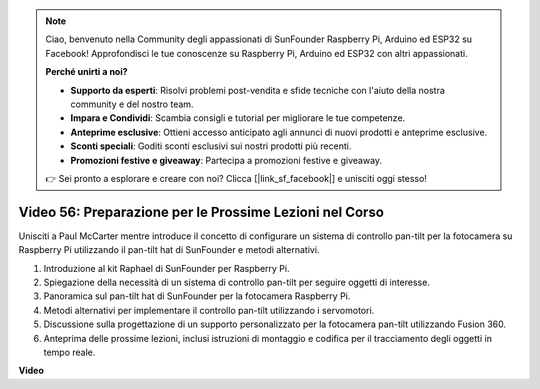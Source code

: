 .. note::

    Ciao, benvenuto nella Community degli appassionati di SunFounder Raspberry Pi, Arduino ed ESP32 su Facebook! Approfondisci le tue conoscenze su Raspberry Pi, Arduino ed ESP32 con altri appassionati.

    **Perché unirti a noi?**

    - **Supporto da esperti**: Risolvi problemi post-vendita e sfide tecniche con l'aiuto della nostra community e del nostro team.
    - **Impara e Condividi**: Scambia consigli e tutorial per migliorare le tue competenze.
    - **Anteprime esclusive**: Ottieni accesso anticipato agli annunci di nuovi prodotti e anteprime esclusive.
    - **Sconti speciali**: Goditi sconti esclusivi sui nostri prodotti più recenti.
    - **Promozioni festive e giveaway**: Partecipa a promozioni festive e giveaway.

    👉 Sei pronto a esplorare e creare con noi? Clicca [|link_sf_facebook|] e unisciti oggi stesso!

Video 56: Preparazione per le Prossime Lezioni nel Corso
=======================================================================================

Unisciti a Paul McCarter mentre introduce il concetto di configurare un sistema di controllo pan-tilt per la fotocamera su Raspberry Pi utilizzando il pan-tilt hat di SunFounder e metodi alternativi.

1. Introduzione al kit Raphael di SunFounder per Raspberry Pi.
2. Spiegazione della necessità di un sistema di controllo pan-tilt per seguire oggetti di interesse.
3. Panoramica sul pan-tilt hat di SunFounder per la fotocamera Raspberry Pi.
4. Metodi alternativi per implementare il controllo pan-tilt utilizzando i servomotori.
5. Discussione sulla progettazione di un supporto personalizzato per la fotocamera pan-tilt utilizzando Fusion 360.
6. Anteprima delle prossime lezioni, inclusi istruzioni di montaggio e codifica per il tracciamento degli oggetti in tempo reale.

**Video**

.. raw:: html

    <iframe width="700" height="500" src="https://www.youtube.com/embed/g6WTDMYE4Z4?si=50YctS5mCEPW0sWX" title="YouTube video player" frameborder="0" allow="accelerometer; autoplay; clipboard-write; encrypted-media; gyroscope; picture-in-picture; web-share" allowfullscreen></iframe>

